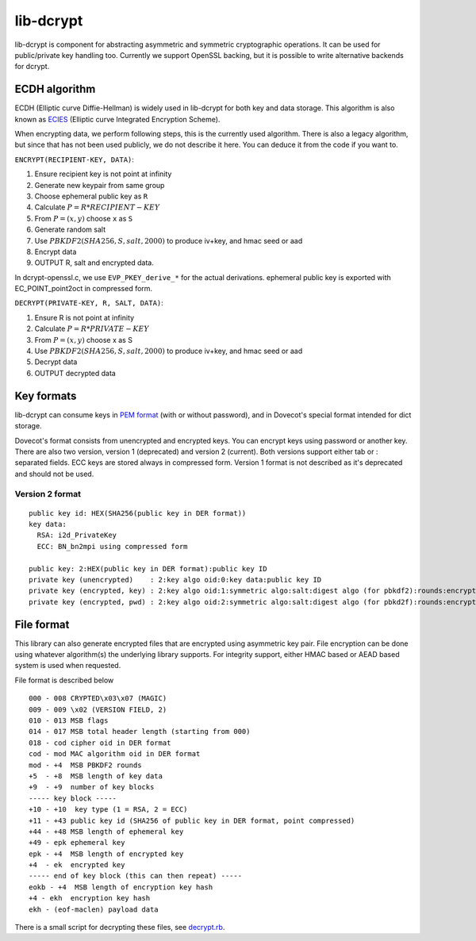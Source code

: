 .. _lib_dcrypt:

==========
lib-dcrypt
==========

lib-dcrypt is component for abstracting asymmetric and symmetric
cryptographic operations. It can be used for public/private key handling
too. Currently we support OpenSSL backing, but it is possible to write
alternative backends for dcrypt.

ECDH algorithm
--------------

ECDH (Elliptic curve Diffie-Hellman) is widely used in lib-dcrypt for
both key and data storage. This algorithm is also known as
`ECIES <https://en.wikipedia.org/wiki/ECIES>`_ (Elliptic curve
Integrated Encryption Scheme).

When encrypting data, we perform following steps, this is the currently
used algorithm. There is also a legacy algorithm, but since that has not
been used publicly, we do not describe it here. You can deduce it from
the code if you want to.

``ENCRYPT(RECIPIENT-KEY, DATA)``:

1. Ensure recipient key is not point at infinity

2. Generate new keypair from same group

3. Choose ephemeral public key as ``R``

4. Calculate :math:`P = R * RECIPIENT-KEY`

5. From :math:`P = (x,y)` choose ``x`` as ``S``

6. Generate random salt

7. Use :math:`PBKDF2(SHA256, S, salt, 2000)` to produce iv+key, and hmac seed or
   aad

8. Encrypt data

9. OUTPUT R, salt and encrypted data.

In dcrypt-openssl.c, we use ``EVP_PKEY_derive_*`` for the actual
derivations. ephemeral public key is exported with EC_POINT_point2oct in
compressed form.

``DECRYPT(PRIVATE-KEY, R, SALT, DATA)``:

1. Ensure R is not point at infinity

2. Calculate :math:`P = R * PRIVATE-KEY`

3. From :math:`P = (x,y)` choose x as S

4. Use :math:`PBKDF2(SHA256, S, salt, 2000)` to produce iv+key, and hmac seed or
   aad

5. Decrypt data

6. OUTPUT decrypted data

Key formats
-----------

lib-dcrypt can consume keys in `PEM
format <https://tools.ietf.org/html/rfc1421>`_ (with or without
password), and in Dovecot's special format intended for dict storage.

Dovecot's format consists from unencrypted and encrypted keys. You can
encrypt keys using password or another key. There are also two version,
version 1 (deprecated) and version 2 (current). Both versions support
either tab or : separated fields. ECC keys are stored always in
compressed form. Version 1 format is not described as it's deprecated
and should not be used.

Version 2 format
~~~~~~~~~~~~~~~~

::

   public key id: HEX(SHA256(public key in DER format))
   key data:
     RSA: i2d_PrivateKey
     ECC: BN_bn2mpi using compressed form

   public key: 2:HEX(public key in DER format):public key ID
   private key (unencrypted)    : 2:key algo oid:0:key data:public key ID
   private key (encrypted, key) : 2:key algo oid:1:symmetric algo:salt:digest algo (for pbkdf2):rounds:encrypted key data:ephemeral public key:digest of encryption key:public key ID
   private key (encrypted, pwd) : 2:key algo oid:2:symmetric algo:salt:digest algo (for pbkd2f):rounds:encrypted key data:public key ID

File format
-----------

This library can also generate encrypted files that are encrypted using
asymmetric key pair. File encryption can be done using whatever
algorithm(s) the underlying library supports. For integrity support,
either HMAC based or AEAD based system is used when requested.

File format is described below

::

   000 - 008 CRYPTED\x03\x07 (MAGIC)
   009 - 009 \x02 (VERSION FIELD, 2)
   010 - 013 MSB flags
   014 - 017 MSB total header length (starting from 000)
   018 - cod cipher oid in DER format
   cod - mod MAC algorithm oid in DER format
   mod - +4  MSB PBKDF2 rounds
   +5  - +8  MSB length of key data
   +9  - +9  number of key blocks
   ----- key block -----
   +10 - +10  key type (1 = RSA, 2 = ECC)
   +11 - +43 public key id (SHA256 of public key in DER format, point compressed)
   +44 - +48 MSB length of ephemeral key
   +49 - epk ephemeral key
   epk - +4  MSB length of encrypted key
   +4  - ek  encrypted key
   ----- end of key block (this can then repeat) -----
   eokb - +4  MSB length of encryption key hash
   +4 - ekh  encryption key hash
   ekh - (eof-maclen) payload data

There is a small script for decrypting these files, see
`decrypt.rb <https://wiki.dovecot.org/Design/Dcrypt?action=AttachFile&do=get&target=decrypt.rb>`_.

